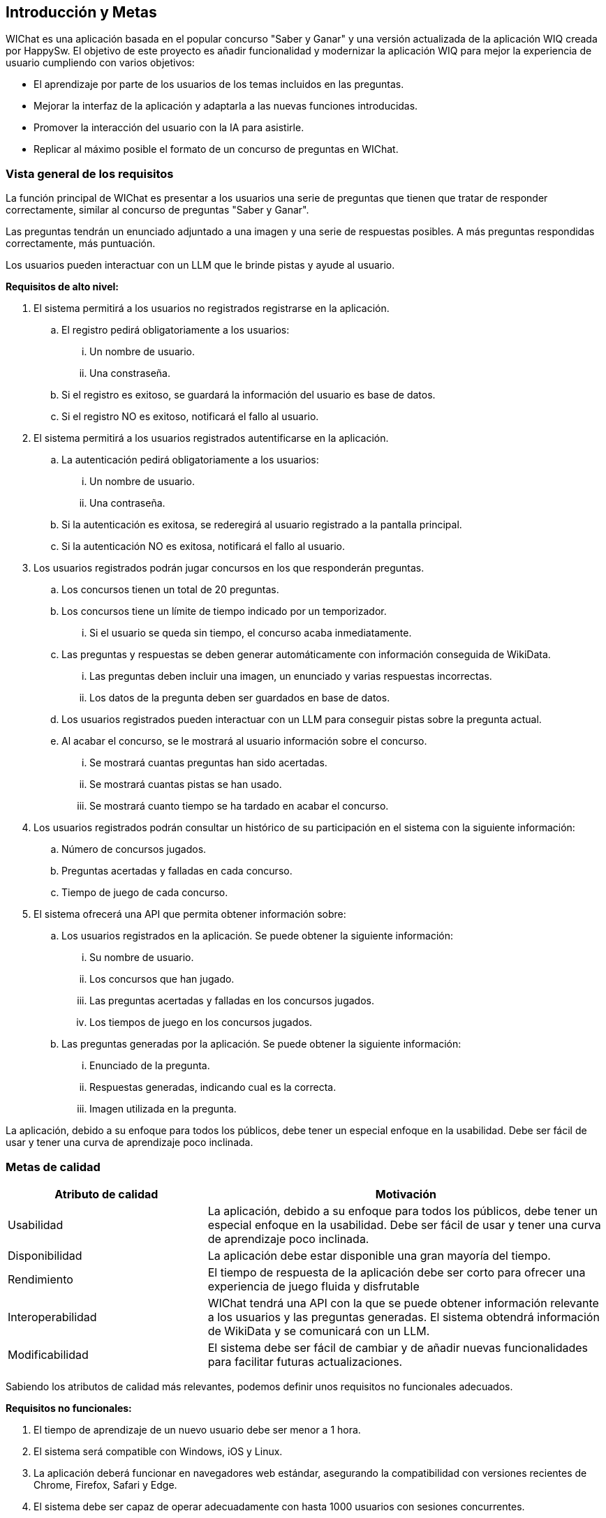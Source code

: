 ifndef::imagesdir[:imagesdir: ../images]

[[section-introduction-and-goals]]
== Introducción y Metas

ifdef::arc42help[]
[role="arc42help"]
****
Describes the relevant requirements and the driving forces that software architects and development team must consider. 
These include

* underlying business goals, 
* essential features, 
* essential functional requirements, 
* quality goals for the architecture and
* relevant stakeholders and their expectations
****
endif::arc42help[]

WIChat es una aplicación basada en el popular concurso "Saber y Ganar" y una versión actualizada de la aplicación WIQ creada por HappySw.
El objetivo de este proyecto es añadir funcionalidad y modernizar la aplicación WIQ para mejor la experiencia de usuario cumpliendo con varios objetivos:

* El aprendizaje por parte de los usuarios de los temas incluidos en las preguntas.
* Mejorar la interfaz de la aplicación y adaptarla a las nuevas funciones introducidas.
* Promover la interacción del usuario con la IA para asistirle.
* Replicar al máximo posible el formato de un concurso de preguntas en WIChat.

=== Vista general de los requisitos

ifdef::arc42help[]
[role="arc42help"]
****
.Contents
Short description of the functional requirements, driving forces, extract (or abstract)
of requirements. Link to (hopefully existing) requirements documents
(with version number and information where to find it).

.Motivation
From the point of view of the end users a system is created or modified to
improve support of a business activity and/or improve the quality.

.Form
Short textual description, probably in tabular use-case format.
If requirements documents exist this overview should refer to these documents.

Keep these excerpts as short as possible. Balance readability of this document with potential redundancy w.r.t to requirements documents.


.Further Information

See https://docs.arc42.org/section-1/[Introduction and Goals] in the arc42 documentation.

****
endif::arc42help[]

La función principal de WIChat es presentar a los usuarios una serie de preguntas que tienen que tratar de responder correctamente, similar al concurso de preguntas "Saber y Ganar".

Las preguntas tendrán un enunciado adjuntado a una imagen y una serie de respuestas posibles. A más preguntas respondidas correctamente, más puntuación.

Los usuarios pueden interactuar con un LLM que le brinde pistas y ayude al usuario.

**Requisitos de alto nivel:**

. El sistema permitirá a los usuarios no registrados registrarse en la aplicación.
.. El registro pedirá obligatoriamente a los usuarios:
... Un nombre de usuario.
... Una constraseña.
.. Si el registro es exitoso, se guardará la información del usuario es base de datos.
.. Si el registro NO es exitoso, notificará el fallo al usuario.
. El sistema permitirá a los usuarios registrados autentificarse en la aplicación.
.. La autenticación pedirá obligatoriamente a los usuarios:
... Un nombre de usuario.
... Una contraseña.
.. Si la autenticación es exitosa, se rederegirá al usuario registrado a la pantalla principal.
.. Si la autenticación NO es exitosa, notificará el fallo al usuario.
. Los usuarios registrados podrán jugar concursos en los que responderán preguntas.
.. Los concursos tienen un total de 20 preguntas.
.. Los concursos tiene un límite de tiempo indicado por un temporizador.
... Si el usuario se queda sin tiempo, el concurso acaba inmediatamente.
.. Las preguntas y respuestas se deben generar automáticamente con información conseguida de WikiData.
... Las preguntas deben incluir una imagen, un enunciado y varias respuestas incorrectas.
... Los datos de la pregunta deben ser guardados en base de datos.
.. Los usuarios registrados pueden interactuar con un LLM para conseguir pistas sobre la pregunta actual.
.. Al acabar el concurso, se le mostrará al usuario información sobre el concurso.
... Se mostrará cuantas preguntas han sido acertadas.
... Se mostrará cuantas pistas se han usado.
... Se mostrará cuanto tiempo se ha tardado en acabar el concurso.
. Los usuarios registrados podrán consultar un histórico de su participación en el sistema con la siguiente información:
.. Número de concursos jugados.
.. Preguntas acertadas y falladas en cada concurso.
.. Tiempo de juego de cada concurso.
. El sistema ofrecerá una API que permita obtener información sobre:
.. Los usuarios registrados en la aplicación. Se puede obtener la siguiente información:
... Su nombre de usuario.
... Los concursos que han jugado.
... Las preguntas acertadas y falladas en los concursos jugados.
... Los tiempos de juego en los concursos jugados.
.. Las preguntas generadas por la aplicación. Se puede obtener la siguiente información:
... Enunciado de la pregunta.
... Respuestas generadas, indicando cual es la correcta.
... Imagen utilizada en la pregunta.

La aplicación, debido a su enfoque para todos los públicos, debe tener un especial enfoque en la usabilidad. Debe ser fácil de usar y tener una curva de aprendizaje poco inclinada.

=== Metas de calidad

ifdef::arc42help[]
[role="arc42help"]
****
.Contents
The top three (max five) quality goals for the architecture whose fulfillment is of highest importance to the major stakeholders. 
We really mean quality goals for the architecture. Don't confuse them with project goals.
They are not necessarily identical.

Consider this overview of potential topics (based upon the ISO 25010 standard):

image::01_2_iso-25010-topics-EN.drawio.png["Categories of Quality Requirements"]

.Motivation
You should know the quality goals of your most important stakeholders, since they will influence fundamental architectural decisions. 
Make sure to be very concrete about these qualities, avoid buzzwords.
If you as an architect do not know how the quality of your work will be judged...

.Form
A table with quality goals and concrete scenarios, ordered by priorities
****
endif::arc42help[]

[options="header",cols="1,2"]
|===
|Atributo de calidad|Motivación
|Usabilidad|La aplicación, debido a su enfoque para todos los públicos, debe tener un especial enfoque en la usabilidad. Debe ser fácil de usar y tener una curva de aprendizaje poco inclinada.
|Disponibilidad|La aplicación debe estar disponible una gran mayoría del tiempo.
|Rendimiento|El tiempo de respuesta de la aplicación debe ser corto para ofrecer una experiencia de juego fluida y disfrutable
|Interoperabilidad|WIChat tendrá una API con la que se puede obtener información relevante a los usuarios y las preguntas generadas. El sistema obtendrá información de WikiData y se comunicará con un LLM.
|Modificabilidad|El sistema debe ser fácil de cambiar y de añadir nuevas funcionalidades para facilitar futuras actualizaciones.
|===

Sabiendo los atributos de calidad más relevantes, podemos definir unos requisitos no funcionales adecuados.

**Requisitos no funcionales:**

. El tiempo de aprendizaje de un nuevo usuario debe ser menor a 1 hora.
. El sistema será compatible con Windows, iOS y Linux.
. La aplicación deberá funcionar en navegadores web estándar, asegurando la compatibilidad con versiones recientes de Chrome, Firefox, Safari y Edge.
. El sistema debe ser capaz de operar adecuadamente con hasta 1000 usuarios con sesiones concurrentes.
. El tiempo para iniciar o reiniciar el sistema no podrá ser mayor a 1 minuto.
. El sistema debe emplear Wikidata para construir las preguntas.
. El sistema debe emplear un LLM para formular pistas para el usuario.
. El tiempo en generar las preguntas de un concurso no debe ser mayor a 20 segundos.


=== Stakeholders

ifdef::arc42help[]
[role="arc42help"]
****
.Contents
Explicit overview of stakeholders of the system, i.e. all person, roles or organizations that

* should know the architecture
* have to be convinced of the architecture
* have to work with the architecture or with code
* need the documentation of the architecture for their work
* have to come up with decisions about the system or its development

.Motivation
You should know all parties involved in development of the system or affected by the system.
Otherwise, you may get nasty surprises later in the development process.
These stakeholders determine the extent and the level of detail of your work and its results.

.Form
Table with role names, person names, and their expectations with respect to the architecture and its documentation.
****
endif::arc42help[]

[options="header",cols="1,2"]
|===
|Nombre|Metas
|Equipo de desarrollo|Desarrolladores que quieren crear una aplicación robusta. Se usan varias tecnologías nuevas que incitan al aprendizaje por parte del equipo.
|ChattySw|Empresa responsable de WIChat. Quieren un producto satisfactorio que sea a gusto del cliente y que el desarrollo de la misma sea lo más ágil y lo menos costoso posible.
|RTVE|El cliente que pidió el producto. Quiere el mejor producto posible y se beneficia directamente de el.
|Usuarios|Los usuarios de la aplicación. Buscan la mejor experiencia de usuario posible y el aprendizaje derivado de las preguntas respondidas.
|HappySw|Responsables de la version experimental anterior de WIChat. Competidora de ChattySw.
|===